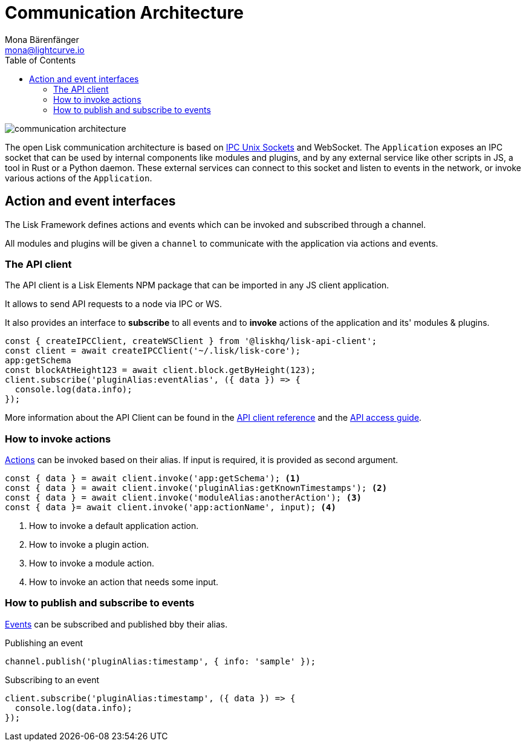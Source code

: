 = Communication Architecture
Mona Bärenfänger <mona@lightcurve.io>
//Settings
:toc:
:imagesdir: ../../assets/images
//External URLs
:url_ipc_socket: https://en.wikipedia.org/wiki/Unix_domain_socket
// Project URLs
:url_references_api_client: references/lisk-elements/api-client.adoc
:url_guides_api_access: guides/node-management/api-access.adoc
:url_rpc_actions: rpc-endpoints.adoc#application-actions
:url_rpc_events: rpc-endpoints.adoc#application-events

image::communication-architecture.png[]

The open Lisk communication architecture is based on xref:{url_ipc_socket}[IPC Unix Sockets] and WebSocket.
The `Application` exposes an IPC socket that can be used by internal components like modules and plugins, and by any external service like other scripts in JS, a tool in Rust or a Python daemon.
These external services can connect to this socket and listen to events in the network, or invoke various actions of the `Application`.

== Action and event interfaces

The Lisk Framework defines actions and events which can be invoked and subscribed through a channel.

All modules and plugins will be given a `channel` to communicate with the application via actions and events.

=== The API client

The API client is a Lisk Elements NPM package that can be imported in any JS client application.

It allows to send API requests to a node via IPC or WS.

It also provides an interface to *subscribe* to all events and to *invoke* actions of the application and its' modules & plugins.

[source,js]
----
const { createIPCClient, createWSClient } from '@liskhq/lisk-api-client';
const client = await createIPCClient('~/.lisk/lisk-core');
app:getSchema
const blockAtHeight123 = await client.block.getByHeight(123);
client.subscribe('pluginAlias:eventAlias', ({ data }) => {
  console.log(data.info);
});
----

More information about the API Client can be found in the xref:{url_references_api_client}[API client reference] and the xref:{url_guides_api_access}[API access guide].

=== How to invoke actions

xref:{url_rpc_actions}[Actions] can be invoked based on their alias.
If input is required, it is provided as second argument.

[source,typescript]
----
const { data } = await client.invoke('app:getSchema'); <1>
const { data } = await client.invoke('pluginAlias:getKnownTimestamps'); <2>
const { data } = await client.invoke('moduleAlias:anotherAction'); <3>
const { data }= await client.invoke('app:actionName', input); <4>
----

<1> How to invoke a default application action.
<2> How to invoke a plugin action.
<3> How to invoke a module action.
<4> How to invoke an action that needs some input.

=== How to publish and subscribe to events

xref:{url_rpc_actions}[Events] can be subscribed and published bby their alias.

.Publishing an event
[source,typescript]
----
channel.publish('pluginAlias:timestamp', { info: 'sample' });
----

.Subscribing to an event
[source,typescript]
----
client.subscribe('pluginAlias:timestamp', ({ data }) => {
  console.log(data.info);
});
----
